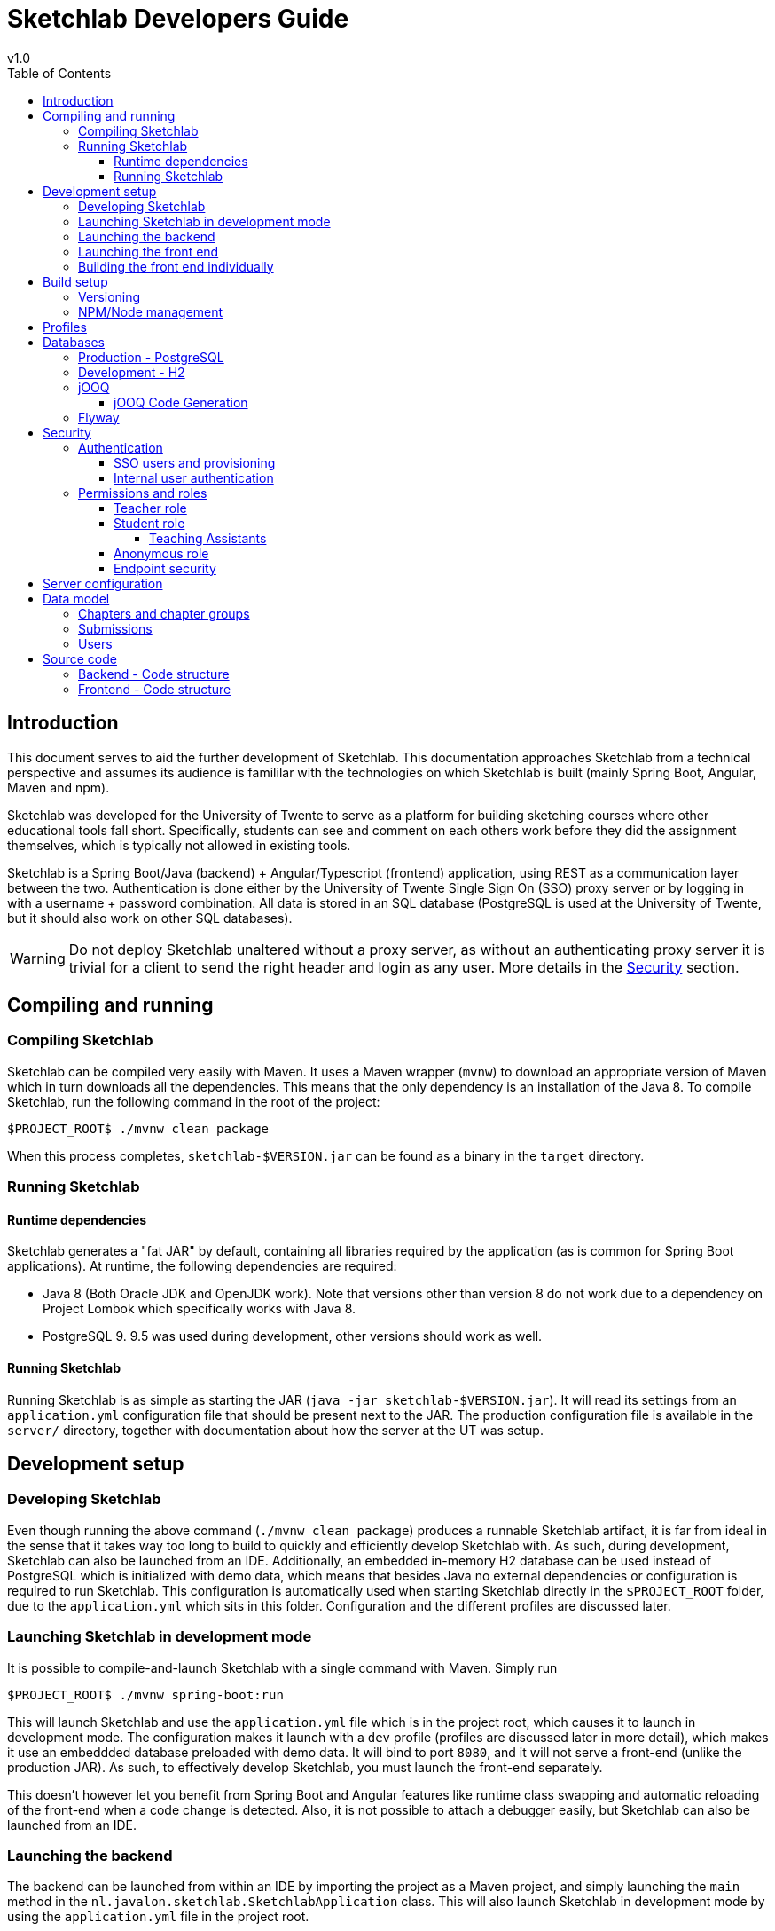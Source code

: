 = Sketchlab Developers Guide
v1.0
:imagesdir: assets
:source-highlighter: coderay
:toc: left
:toclevels: 4
:icons: font

== Introduction
This document serves to aid the further development of Sketchlab. This documentation approaches Sketchlab from a technical perspective and assumes its audience is famililar with the technologies on which Sketchlab is built (mainly Spring Boot, Angular, Maven and npm).

Sketchlab was developed for the University of Twente to serve as a platform for building sketching courses where other educational tools fall short. Specifically, students can see and comment on each others work before they did the assignment themselves, which is typically not allowed in existing tools.

Sketchlab is a Spring Boot/Java (backend) + Angular/Typescript (frontend) application, using REST as a communication layer between the two. Authentication is done either by the University of Twente Single Sign On (SSO) proxy server or by logging in with a username + password combination. All data is stored in an SQL database (PostgreSQL is used at the University of Twente, but it should also work on other SQL databases).

WARNING: Do not deploy Sketchlab unaltered without a proxy server, as without an authenticating proxy server it is trivial for a client to send the right header and login as any user. More details in the <<Security>> section.

== Compiling and running
=== Compiling Sketchlab
Sketchlab can be compiled very easily with Maven. It uses a Maven wrapper (`mvnw`) to download an appropriate version of Maven which in turn downloads all the dependencies. This means that the only dependency is an installation of the Java 8. To compile Sketchlab, run the following command in the root of the project:
```shell
$PROJECT_ROOT$ ./mvnw clean package
```
When this process completes, `sketchlab-$VERSION.jar` can be found as a binary in the `target` directory.

=== Running Sketchlab
==== Runtime dependencies
Sketchlab generates a "fat JAR" by default, containing all libraries required by the application (as is common for Spring Boot applications). At runtime, the following dependencies are required:

* Java 8 (Both Oracle JDK and OpenJDK work). Note that versions other than version 8 do not work due to a dependency on Project Lombok which specifically works with Java 8.
* PostgreSQL 9. 9.5 was used during development, other versions should work as well.

==== Running Sketchlab
Running Sketchlab is as simple as starting the JAR (`java -jar sketchlab-$VERSION.jar`). It will read its settings from an `application.yml` configuration file that should be present next to the JAR. The production configuration file is available in the `server/` directory, together with documentation about how the server at the UT was setup.

== Development setup
=== Developing Sketchlab
Even though running the above command (`./mvnw clean package`) produces a runnable Sketchlab artifact, it is far from ideal in the sense that it takes way too long to build to quickly and efficiently develop Sketchlab with. As such, during development, Sketchlab can also be launched from an IDE. Additionally, an embedded in-memory H2 database can be used instead of PostgreSQL which is initialized with demo data, which means that besides Java no external dependencies or configuration is required to run Sketchlab. This configuration is automatically used when starting Sketchlab directly in the `$PROJECT_ROOT` folder, due to the `application.yml` which sits in this folder. Configuration and the different profiles are discussed later.

=== Launching Sketchlab in development mode
It is possible to compile-and-launch Sketchlab with a single command with Maven. Simply run
```shell
$PROJECT_ROOT$ ./mvnw spring-boot:run
```

This will launch Sketchlab and use the `application.yml` file which is in the project root, which causes it to launch in development mode. The configuration makes it launch with a `dev` profile (profiles are discussed later in more detail), which makes it use an embeddded database preloaded with demo data. It will bind to port `8080`, and it will not serve a front-end (unlike the production JAR). As such, to effectively develop Sketchlab, you must launch the front-end separately.

This doesn't however let you benefit from Spring Boot and Angular features like runtime class swapping and automatic reloading of the front-end when a code change is detected. Also, it is not possible to attach a debugger easily, but Sketchlab can also be launched from an IDE.

=== Launching the backend
The backend can be launched from within an IDE by importing the project as a Maven project, and simply launching the `main` method in the `nl.javalon.sketchlab.SketchlabApplication` class. This will also launch Sketchlab in development mode by using the `application.yml` file in the project root.

=== Launching the front end
Launching the front end can best be done by using `ng` - the Angular CLI. It is ideal to use the supplied `npmw` and `npxw` scripts to run all nodejs-based commands. This is to overcome the issue where different NodeJS versions will lead to NPM rejecting the `node_modules` folder when mixing the two, without a clear error. The `npmw` and `npxw` scripts will use the local NodeJS installation, as generated by Maven. Note that these scripts will also download and install NodeJS and NPM locally when these are not present yet.

To execute commands using the Angular CLI, run `./npxw ng <arguments>`, this will ensure the local installation of Angular CLI is used.

The front end is in its entirety located in `src/main/webapp`, for convenience, several NPM run-scripts have been defined to start and build the frontend. To start the frontend locally, execute:
```shell
$PROJECT_ROOT/src/main/webapp$ ./npmw run-script start-local
```
This will specify a proxy configuration. By specifying a proxy configuration, the backend can be reached at the same host as the front end which means that no special CORS setup is needed, while still getting all the benefits from automatic reloading that Angular CLI can offer. To run without a proxy configuration run:
```shell
$PROJECT_ROOT/src/main/webapp$ ./npmw run-script start
```
The full commands, using AngularCLI, can be found in `package.json`, under "`scripts`".

The whole application can now be reached at `localhost:4200`.

=== Building the front end individually
Compiling the whole Sketchlab project also builds frontend. Therefore, it should not be necessary to compile the frontend seperately. However, seperate builds are possible through AngularCLI.

If AngularCLI is present on the system, the frontend can be compiled as follows:
```shell
$PROJECT_ROOT/src/main/webapp$ ./npmw run-script build
```

If AngularCLI is not present, first make sure NPM is available (either through a Maven compile or manual install). Then, go to the frontend project root (`$PROJECT_ROOT/src/main/webapp`) and execute `./npmw install` to install all dependencies, this will also install AngularCLI, as this is a dev dependency. The frontend can then be compiled using:
```shell
$PROJECT_ROOT/src/main/webapp$ ./npmw run-script build
```

== Build setup
=== Versioning
Sketchlab automatically determines it's build version by parsing the git log. This is done by JGit, which means a local git installation is not required. It is, however, required to have the `.git` folder present in the project root to get a meaningful build version on runtime.

=== NPM/Node management
Sketchlab uses AngularCLI, which is a cli tool to build the frontend. AngularCLI depends on NodeJS and NPM. Due to the frontend-maven-plugin it is not necessary to have these commands present during compilation, as these are downloaded during the build process. After the project is compiled the first time, `node` and `npm` are downloaded to, respectively, `<project-root>/target/node` and `<project-root>/target/node/node_modules/npm`. NPM is then available through the `$PROJECT_ROOT/src/main/webapp/npmw`.

== Profiles
As mentioned, development is done under a different Spring _profile_, which uses a different database and sets various options slightly differently. It is assumed you are familiar with how Spring Boot loads configuration and which properties are available.

Sketchlab has it's own base configuration, which can be found in `src/main/resources/application.yml`. Any property in this file can be overridden by placing an `application.yml` file in the folder from which Sketchlab is launched. This also includes some Sketchlab-specific properties. Spring supports both yaml (`yml`) and `properties` file formats for configuration. In this paragraph, we will always use yaml as a format in the examples.

TIP: A full list of Springs application.yml properties can be found https://docs.spring.io/spring-boot/docs/current/reference/html/common-application-properties.html[here]. Note that most do not apply to Sketchlab, as Sketchlab does not use every single capability of Spring.

Sketchlab has two profiles, which shouldn't both be active at the same time:

- dev (for development), with additional base properties in `application-dev.yml`
- prod (for production)
- test (for unit tests), which is unused as there are no automated tests

These two profiles each include their own base configurations, and can be triggered in a variety of ways. The best way to set a profile is to put an `application.yml` file in the location the Sketchlab JAR is launched from, and set:
```yml
spring:
  profiles:
    active: dev
```
Replace `dev` with `prod` if you wish to use the `prod` profile.

IMPORTANT: It is not possible to override profile-specific configurations from a `application.yml` file next to the JAR. The configuration _should_ be organized in a way that this is not necessary, but if you must, you can do so by adding an `application-$profile.yml` file (replacing `$profile` with your chosen profile) next to the JAR to override these properties.

The `prod` profile does not specify any additional properties, meaning that it always relies on having an external configuration file to select which database driver and JDBC url must be used. The production configuration Sketchlab used at the University of Twente can be found in `$PROJECT_ROOT/server/application.yml`.


== Databases
Sketchlab includes both the JDBC drivers for PostgreSQL and H2. Depending on the profile used (See <<Profiles>>) and what is specified in the configuration, Sketchlab can use either one of them. Although Sketchlab is not married to either database, it was only run in production under PostgreSQL.

Data access is managed by jOOQ (_Java Object Oriented Query_), which is a low-level type-safe library for accessing SQL databases. Sketchlab uses the community edition of jOOQ which only supports open-source databases. Additionally, jOOQ performs code-generation based on the schema, which is done at compile time. These classes _should_ be compatible with any SQL database, but were generated against an H2 database running in PostgreSQL compatibility mode and may not work on every SQL implementation. More details on this later in <<jOOQ>>.

TIP: If you intend to run Sketchlab on another database, make sure the JDBC driver is available. The easiest way to do is, is to just add it to the pom and rebuild Sketchlab. However, a new JDBC driver could even be added to the classpath on startup with `java -classpath ...`

=== Production - PostgreSQL
When using the server configuration put in `server/application.yml`, the "prod" will be started and Sketchlab will use PostgreSQL as it's database due to the JDBC url. The login information has to be specified through several application properties which can also be found in `server/application.yml`.

=== Development - H2
When using the "dev" profile, Sketchlab will use an embedded H2 database. H2 is an SQL database implemented in Java which makes it ideal for developing Java applications. It's populated with data from `src/main/resources/migration-dev/V100__Testdata.sql` by <<Flyway>> (discussed later). Therefore, it is ideal to use during development as all changes are reverted upon restarting the application. Since H2 is part of the Sketchlab build process it is not necessary to set up anything to make it work. Additionally, H2 sets up it's own management servlet at `localhost:8080/h2-console` where the data in the database can be viewed and queries can be ran against it. If you use h2-console, make sure you log in with the exact credentials from the `src/main/resources/application-dev.yml` file, including the JDBC url, as H2 will just make a new in-memory database if you provide a valid but different JDBC url.

=== jOOQ
jOOQ is used as the data access layer between Sketchlab and the database. As mentioned, jOOQ is substantially more low-level than for instance Hibernate. jOOQ was chosen as it gives much greater control over the database, and an application like Sketchlab sometimes needs some fairly complex queries which simply know no equivalent in the Hibernate world. jOOQ is _database first_, meaning that instead of mapping Java classes to database tables, it maps database tables to Java classes. As such, it also uses a code generator.

==== jOOQ Code Generation
Via the `jooq-codegen-maven` build plugin, jOOQ can, at compile time, generate various classes derived from the database schema. The code generation happens in the `generate-sources` Maven lifecycle phase. jOOQ requires a database to operate against, and for this H2 is used once again. The `flyway-maven-plugin` is used to take all the DDL scripts and create a complete H2 database from this, which is then provided to `jooq-codegen-maven` to work its code generation magic from. jOOQ generates three categories of classes:

- POJOs, one for each table. A POJO represents a row in the table (a single entry).
- Records, one for each table. These are similar to the POJOs but keep a database connection and can be "saved"
- Data Access Objects (DTOs) to create/read/update/delete POJOs into tables.

Within Sketchlab itself only the POJOs are allowed to escape from the database layer, as the records hold a database connection and may lead to undesired behavior.

=== Flyway
To support database migrations, Sketchlab uses Flyway. Flyway is a database migrations tool, supporting incremental migrations based on version numbers. Flyway is also used to prepare a database during compilation for code generation to work with (See <<jOOQ Code Generation>>). This means that when the application is compiled, a H2 database is started and initalized with the database schema, after which jOOQ will do it's thing.

When running the application, Flyway will check if the database with the given credentials and run it's migration scripts when necessary. It will update the version of the database in a special Flyway-managed table and include the hash of the migration that was applied. Note that this means that once a migration script is performed on the database, it is no longer possible to edit that specific migration script, and a new migration script is needed. While this also applies to the H2 database, this database is recreated every time the application is restarted, therefore, permitting edits to the script as long as no new version of Sketchlab has been deployed.

== Security
=== Authentication
As mentioned earlier, Sketchlab is designed to run behind the University of Twente Single Sign On (SSO) proxy server, and relies on this server to perform the authentication of users and communicate the identity of the current user to Sketchlab via a header (`OAM_REMOTE_USER`). Sketchlab also has it's own user authentication system for "external" (external to the University, but internal to Sketchlab) users. These users are authenticated by an email address + password combination.

==== SSO users and provisioning
When Sketchlab detects that the `SSO_REMOTE_USER` header is set, and no user is currently logged in, it will attempt to find the user with the id specified in the header in the `utwente_user` table. Sketchlab uses its own user ids (these are UUIDs), and this table serves as a mapping to map UT user ids to internal user ids. When a matching user is found the user is set as logged in.

The proxy server does not communicate other information (like the users name or email address) to Sketchlab. This data is _provisioned_ and inserted in to the production database externally. When running with the production configuration (see <<Production - PostgreSQL>>), an extra DDL script is executed by Flyway located in `src/main/resources/migrations/postgresql`. This script makes the `utwente_user_view` available. This is a database view with associated triggers to automatically convert utwente users to Sketchlab users (generate a UUID for them) as they are inserted into the view by an external application. Note that this script is highly specific to PostgreSQL and will need retooling to work on another database engine.

==== Internal user authentication
Internal users are authenticated with an email address and a password. Sketchlab stores these passwords in the `internal_user` table (as to Sketchlab, these users are _internal_). The passwords are hashed and salted with bcrypt (the hash and salt are concatinated into a single string with bcrypt). Users can sign up, validate their email address by means of a confirmation email and then log into Sketchlab.

=== Permissions and roles
Sketchlab has three system-wide roles of which every account has one:

- Teacher
- Student
- Anonymous

Sketchlab manages these roles by itself, and they are in no way provided or derived from external data (for instance, having a University of Twente teacher account does not make you a teacher within Sketchlab). The default role for new accounts (either created via registration or via UT account provisioning) are always a student.

==== Teacher role
A teacher is the most powerful role within the application. A teacher can do _everything_, and is the only role who can create courses and course editions. Note that since the teacher role is a global role, it is not possible to restrict in which courses a teacher is a teacher. This is a current limitation of Sketchlab.

==== Student role
The student role, by default, can do nothing. When a student who is not enrolled into anything logs into Sketchlab, they will be faced with an empty assignments view, empty dashboard and empty group list. Students have to be enrolled into _course editions_ before they can start viewing assignments, submitting work, and discussing each others submissions.

===== Teaching Assistants
Students can also be enrolled into a course edition as _Teaching Assistants_ (TAs). This gives them a slightly different view and marks them as _Teaching Assistant_ behind their name. Unlike teachers, teaching assistants _are_ a context-dependent role. A user can be a student in one course edition and be a teaching assistant in the next, but if a user is a teacher anywhere, they are a teacher everywhere.

==== Anonymous role
Finally, there's a role a user gets assigned when the user is not logged in. The anonymous user role is a subset of the student role, and _exists in the database_. The anonymous user can be enrolled into course editions just like students, and this effectively "opens up" that course edition to the world to see. The anonymous user cannot make changes to anything. They cannot upload work, they cannot make comments and they cannot like the work of others. But, in every other way, they are identical to students.

The anonymous user offers a powerful utility to teachers to exactly dictate how unregistered users experience Sketchlab, and offers a way to design an interesting demo without requiring visitors to create an account.

==== Endpoint security
Endpoints are secured with MVC matchers specified in `nl.javalon.sketchlab.config.SecurityConfig`. Note how here a distinction is made between users in a course, and users in a course edition. This is because when a user is enrolled in a particular course edition, they still need access to material provided in the course. As such, there is a mechanism for giving access to users who are a member of at least one course edition for a particular course.


== Server configuration
WARNING: Since Sketchlab is no longer running like this, and there are many different ways to run Sketchlab, this section only serves as an indication of how Sketchlab _could be deployed_.

To view the server configuration, including scripts that were used when Sketchlab was deployed, please take a look at the
`$PROJECT_ROOT/server` directory, specifically at `Management.md`. Sketchlab was setup using systemd on an
Ubuntu 16.04 machine against a local PostgreSQL installation.

== Data model
[[data_model]]
.Entity Relation Diagram
image::database_entity_summary.png[]

In the <<data_model>> above we can see the most important tables in the Sketchlab data model.

TIP: To view all tables generate an ER diagram from `src/main/resources/db/migrations/common`
or from the H2 database which is generated at compile time for jOOQ: `target/maven-sketchlab.dv.mv.db`.

Some important things to note from this diagram:

=== Chapters and chapter groups
* Tasks are attached to a chapter ("course" in the interface)
* Students are not enrolled into a chapter, but instead into a _chapter_edition_ ("course edition" in the interface)
** Part of the _enrollment_ join table is also a field _grade_: students get only one grade based on all their submissions within the chapter group
** Part of the _enrollment_ table is also a field _assistant_: this marks the student as a teaching assistant within that chapter group
* Chapter groups are further divided into subgroups.

The distinction between chapter and chapter groups is very important to realize. Only teachers can read/update/delete chapters,
and students have only limited access to read resources (tasks) in them. Students can always only write to
a chapter group. Deleting a chapter group would delete all work done by the students participating in them, and multiple
chapter groups could be setup from the same chapter allowing two groups to work with the same material in complete
isolation from eachother (for instance, one could have the anonymous user).

=== Submissions
* Submissions link directly to an enrollment. Since teachers have no enrollment, teachers cannot submit things
(teachers can however make example submissions which are part of a task, and not shown here)
** Annotations can be made by teachers, as they only link to the submission and the user
* Questions are _not_ linked to an enrollment, but instead to a user and chapter group. This enables
teachers to create questions themselves, although _this is not possible in the front end at this time_.
* Submissions are not in any way attached to a subgroup. Submissions are uploaded directly into the chapter group for
every member to see. Within the interface, subgroups can be used to view a subset of submissions generated by those in the subgroup.
* There is no distinction between feedback with annotation and without - they are the same entity.

=== Users
* Every user in the system (including the anonymous user) must have an entry in the _user_ table.
* Extra data for particular user types (_internal_user_ or _utwente_user_) is stored in join tables.
* (Not shown here): for utwente data provisioning there is a special table. Read more about this table in
<<SSO users and provisioning>>.







== Source code
=== Backend - Code structure

[source]
----
.
└── nl
    └── javalon
        └── sketchlab
            ├── config
            |   └──> Contains Spring config, including Tomcat config
            |        (when using the embedded Tomcat webserver), Swagger
            |        API documentation config, SSO redirection config,
            |        config for jOOQ. Furthermore, it contains all API
            |        authorisations in the form of Spring's mvcMatchers.
            ├── controller
            |   └──> Contains Spring controllers, necessary for
            |        redirecting regular page requests. Includes a
            |        redirect to the root for all non-API 404 links
            |        (necessary for Angular), a redirect for SSO links
            |        and a redirect for Swagger API documentation.
            ├── dao
            │   └──> Location for DAO classes. The link between
            |        database and model. Most classes in this package
            |        are extensions of generated jOOQ DAOs.
            ├── dto
            │   └──> Contains all DTO classes, which are used for REST
            |        requests and responses.
            ├── exception
            │   └──> Contains all Spring response exceptions. Spring
            |        will use the error message and the accompanying
            |        HTTP response status annotation to generate an
            |        error message.
            ├── resource
            │   └──> All REST API endpoints.
            ├── security
            |   └──> All security related classes. Contains the
            |        authentication providers.
            ├── service
            |   └──> All non HTTP services needed in Sketchlab,
            |        containing services for parsing and generating CSV
            |        files, reading and writing from and to files,
            |        transforming images, mail capabilities and such.
            ├── SketchlabApplication.java
            └── utils
                └──> Utility classes and functions are located here.
----

=== Frontend - Code structure
[source]
----
.
├── app
│   ├── account
│   │   └──> Account pages, containing login, register, password reset
|   |        and account activate pages.
│   ├── app.component.ts
│   ├── app.config.ts
│   ├── app.module.ts
│   ├── app-routing.module.ts
│   ├── assignments
│   │   └──> The assignments page.
│   ├── _component
│   │   └──> All shared components.
│   ├── dashboard
│   │   └──> The dashboard page.
│   ├── _dialog
│   │   └──> All general purpose dialogs.
│   ├── _directive
│   │   └──> All shared directives.
│   ├── _dto
│   │   └──> All shared DTOs, coherence with the backend's Java DTOs is
|   |        present, mostly.
│   ├── error
│   │   └──> The global error handler classes.
│   ├── groups
│   │   └──> Subgroups page.
│   ├── _guard
│   │   └──> All routing guards.
│   ├── landing
│   │   └──> Landing page.
│   ├── _pipe
│   │   └──> All shared pipes.
│   ├── _service
│   │   └──> All services, the coherence with backend's Java resources
|   |        is kept, mostly.
│   ├── static-pages
│   │   └──> All static pages.
│   ├── submission-page
│   │   └──> Submission viewer page.
│   ├── task
│   │   └──> Task page.
│   ├── user-management
│   │   └──> User management page.
│   ├── utils
│   │   └──> Some utility classes.
│   └── _validator
│       └──> Common validators.
├── assets
│   └──> Binary assets in the form of images etc.
├── environments
│   └──> Run environments, production and development.
├── index.html
├── main.ts
├── polyfills.ts
├── styles
│   └──> Common CSS styles.
├── styles.scss
└── tsconfig.json
----
